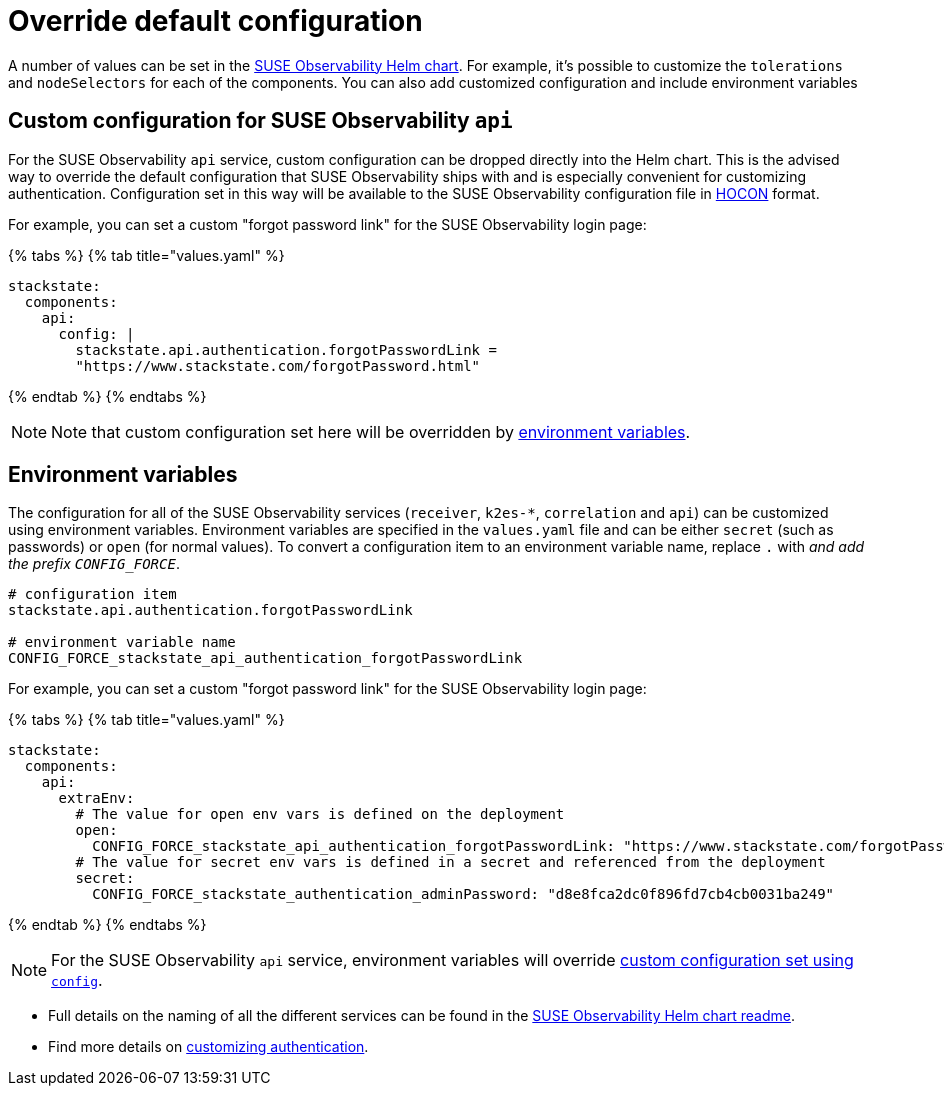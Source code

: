= Override default configuration
:description: SUSE Observability Self-hosted

A number of values can be set in the https://github.com/StackVista/helm-charts/tree/master/stable/suse-observability[SUSE Observability Helm chart]. For example, it's possible to customize the `tolerations` and `nodeSelectors` for each of the components. You can also add customized configuration and include environment variables

== Custom configuration for SUSE Observability `api`

For the SUSE Observability `api` service, custom configuration can be dropped directly into the Helm chart. This is the advised way to override the default configuration that SUSE Observability ships with and is especially convenient for customizing authentication. Configuration set in this way will be available to the SUSE Observability configuration file in https://github.com/lightbend/config/blob/master/HOCON.md[HOCON] format.

For example, you can set a custom "forgot password link" for the SUSE Observability login page:

{% tabs %}
{% tab title="values.yaml" %}

[,text]
----
stackstate:
  components:
    api:
      config: |
        stackstate.api.authentication.forgotPasswordLink =
        "https://www.stackstate.com/forgotPassword.html"
----

{% endtab %}
{% endtabs %}

[NOTE]
====
Note that custom configuration set here will be overridden by link:customize_config.adoc#environment-variables[environment variables].
====


== Environment variables

The configuration for all of the SUSE Observability services (`receiver`, `k2es-*`, `correlation` and `api`) can be customized using environment variables. Environment variables are specified in the `values.yaml` file and can be either `secret` (such as passwords) or `open` (for normal values). To convert a configuration item to an environment variable name, replace `.` with `_` and add the prefix `CONFIG_FORCE_`.

[,text]
----
# configuration item
stackstate.api.authentication.forgotPasswordLink

# environment variable name
CONFIG_FORCE_stackstate_api_authentication_forgotPasswordLink
----

For example, you can set a custom "forgot password link" for the SUSE Observability login page:

{% tabs %}
{% tab title="values.yaml" %}

[,text]
----
stackstate:
  components:
    api:
      extraEnv:
        # The value for open env vars is defined on the deployment
        open:
          CONFIG_FORCE_stackstate_api_authentication_forgotPasswordLink: "https://www.stackstate.com/forgotPassword.html"
        # The value for secret env vars is defined in a secret and referenced from the deployment
        secret:
          CONFIG_FORCE_stackstate_authentication_adminPassword: "d8e8fca2dc0f896fd7cb4cb0031ba249"
----

{% endtab %}
{% endtabs %}

[NOTE]
====
For the SUSE Observability `api` service, environment variables will override <<custom-configuration-for-suse-observability-api,custom configuration set using `config`>>.
====


* Full details on the naming of all the different services can be found in the https://github.com/StackVista/helm-charts/tree/master/stable/suse-observability[SUSE Observability Helm chart readme].
* Find more details on xref:../../security/authentication/README.adoc[customizing authentication].
